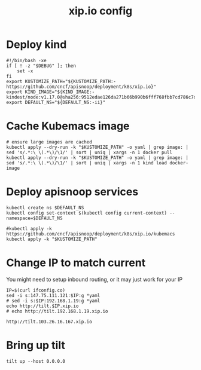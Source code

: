 # -*- ii: y; -*-
#+TITLE: xip.io config

* Deploy kind
#+begin_src shell :tangle "./setup.sh"
  #!/bin/bash -xe
  if [ ! -z "$DEBUG" ]; then
      set -x
  fi
  export KUSTOMIZE_PATH="${KUSTOMIZE_PATH:-https://github.com/cncf/apisnoop/deployment/k8s/xip.io}"
  export KIND_IMAGE="${KIND_IMAGE:- kindest/node:v1.17.0@sha256:9512edae126da271b66b990b6fff768fbb7cd786c7d39e86bdf55906352fdf62}"
  export DEFAULT_NS="${DEFAULT_NS:-ii}"
#+end_src

* Cache Kubemacs image
  #+begin_src shell :tangle "./setup.sh"
    # ensure large images are cached
    kubectl apply --dry-run -k "$KUSTOMIZE_PATH" -o yaml | grep image: | sed 's/.*:\ \(.*\)/\1/' | sort | uniq | xargs -n 1 docker pull
    kubectl apply --dry-run -k "$KUSTOMIZE_PATH" -o yaml | grep image: | sed 's/.*:\ \(.*\)/\1/' | sort | uniq | xargs -n 1 kind load docker-image
  #+end_src

* Deploy apisnoop services
#+begin_src shell :tangle "./setup.sh"
  kubectl create ns $DEFAULT_NS
  kubectl config set-context $(kubectl config current-context) --namespace=$DEFAULT_NS

  #kubectl apply -k https://github.com/cncf/apisnoop/deployment/k8s/xip.io/kubemacs
  kubectl apply -k "$KUSTOMIZE_PATH"
#+end_src

#+RESULTS:
#+begin_src shell
#+end_src
* Change IP to match current

You might need to setup inbound routing, or it may just work for your IP

  #+begin_src shell
    IP=$(curl ifconfig.co)
    sed -i s:147.75.111.121:$IP:g *yaml
    # sed -i s:$IP:192.168.1.19:g *yaml
    echo http://tilt.$IP.xip.io
    # echo http://tilt.192.168.1.19.xip.io
  #+end_src

  #+RESULTS:
  #+begin_example
  http://tilt.103.26.16.167.xip.io
  #+end_example

* Bring up tilt
#+begin_src tmate :dir "."
  tilt up --host 0.0.0.0
#+end_src
